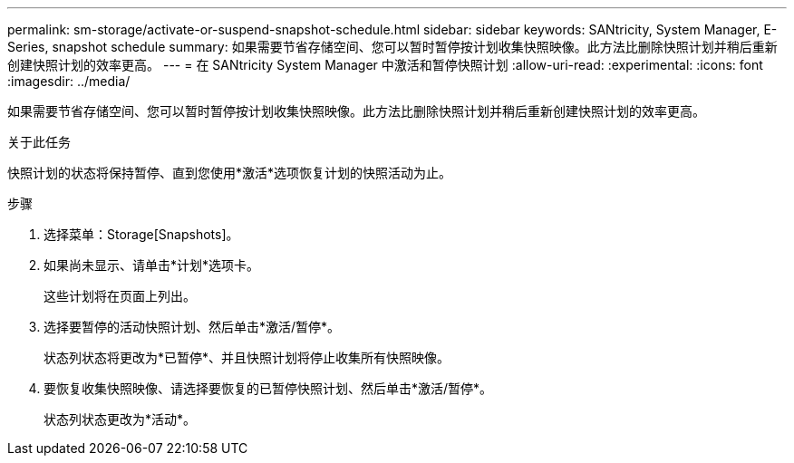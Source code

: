 ---
permalink: sm-storage/activate-or-suspend-snapshot-schedule.html 
sidebar: sidebar 
keywords: SANtricity, System Manager, E-Series, snapshot schedule 
summary: 如果需要节省存储空间、您可以暂时暂停按计划收集快照映像。此方法比删除快照计划并稍后重新创建快照计划的效率更高。 
---
= 在 SANtricity System Manager 中激活和暂停快照计划
:allow-uri-read: 
:experimental: 
:icons: font
:imagesdir: ../media/


[role="lead"]
如果需要节省存储空间、您可以暂时暂停按计划收集快照映像。此方法比删除快照计划并稍后重新创建快照计划的效率更高。

.关于此任务
快照计划的状态将保持暂停、直到您使用*激活*选项恢复计划的快照活动为止。

.步骤
. 选择菜单：Storage[Snapshots]。
. 如果尚未显示、请单击*计划*选项卡。
+
这些计划将在页面上列出。

. 选择要暂停的活动快照计划、然后单击*激活/暂停*。
+
状态列状态将更改为*已暂停*、并且快照计划将停止收集所有快照映像。

. 要恢复收集快照映像、请选择要恢复的已暂停快照计划、然后单击*激活/暂停*。
+
状态列状态更改为*活动*。


